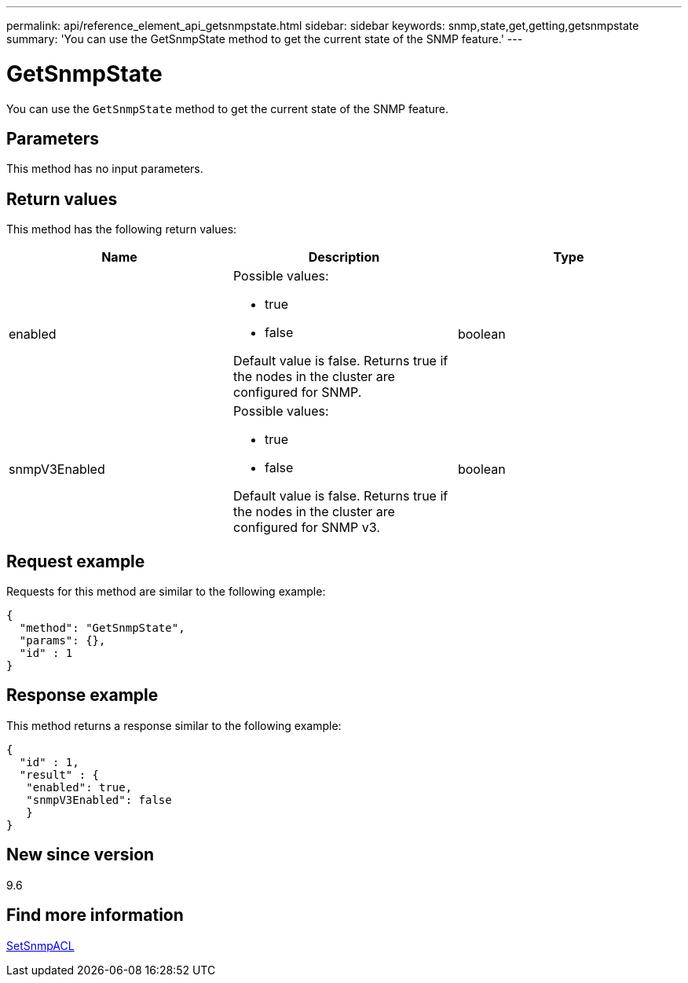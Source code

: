 ---
permalink: api/reference_element_api_getsnmpstate.html
sidebar: sidebar
keywords: snmp,state,get,getting,getsnmpstate
summary: 'You can use the GetSnmpState method to get the current state of the SNMP feature.'
---

= GetSnmpState
:icons: font
:imagesdir: ../media/

[.lead]
You can use the `GetSnmpState` method to get the current state of the SNMP feature.

== Parameters

This method has no input parameters.

== Return values

This method has the following return values:

[options="header"]
|===
|Name |Description |Type
a|
enabled
a|
Possible values:

* true
* false

Default value is false. Returns true if the nodes in the cluster are configured for SNMP.
a|
boolean
a|
snmpV3Enabled
a|
Possible values:

* true
* false

Default value is false. Returns true if the nodes in the cluster are configured for SNMP v3.
a|
boolean
|===

== Request example

Requests for this method are similar to the following example:

----
{
  "method": "GetSnmpState",
  "params": {},
  "id" : 1
}
----

== Response example

This method returns a response similar to the following example:

----
{
  "id" : 1,
  "result" : {
   "enabled": true,
   "snmpV3Enabled": false
   }
}
----

== New since version

9.6

== Find more information

xref:reference_element_api_setsnmpacl.adoc[SetSnmpACL]

